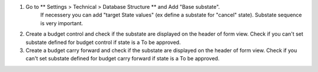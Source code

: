 #. Go to ** Settings > Technical > Database Structure ** and Add  "Base substate".
    If necessery you can add "target State values" (ex define a substate for "cancel"
    state).
    Substate sequence is very important.
#. Create a budget control and check if the substate are displayed on the header of
   form view. Check if you can't set substate defined for budget control if state is a To be approved.
#. Create a budget carry forward and check if the substate are displayed on the header of
   form view. Check if you can't set substate defined for budget carry forward if state is a To be approved.
